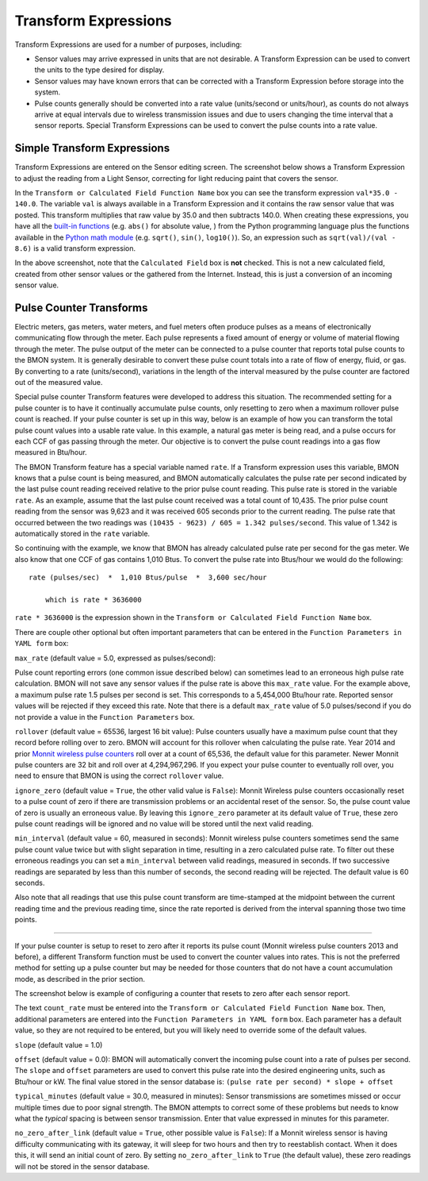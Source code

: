 .. _transform-expressions:

Transform Expressions
=====================

Transform Expressions are used for a number of purposes, including:

*  Sensor values may arrive expressed in units that are not desirable. A
   Transform Expression can be used to convert the units to the type
   desired for display.
*  Sensor values may have known errors that can be corrected with a
   Transform Expression before storage into the system.
*  Pulse counts generally should be converted into a rate value
   (units/second or units/hour), as counts do not always arrive at equal
   intervals due to wireless transmission issues and due to users
   changing the time interval that a sensor reports. Special Transform
   Expressions can be used to convert the pulse counts into a rate
   value.

Simple Transform Expressions
----------------------------

Transform Expressions are entered on the Sensor editing screen. The
screenshot below shows a Transform Expression to adjust the
reading from a Light Sensor, correcting for light reducing paint that
covers the sensor.

.. image:: /_static/transform_ex1.png

In the ``Transform or Calculated Field Function Name`` box you can see
the transform expression ``val*35.0 - 140.0``. The variable ``val`` is
always available in a Transform Expression and it contains the raw
sensor value that was posted. This transform multiplies that raw value
by 35.0 and then subtracts 140.0. When creating these expressions, you
have all the `built-in
functions <https://docs.python.org/2/library/functions.html>`_ (e.g.
``abs()`` for absolute value, ) from the Python programming language
plus the functions available in the `Python math
module <https://docs.python.org/2/library/math.html>`_ (e.g. ``sqrt()``,
``sin()``, ``log10()``). So, an expression such as
``sqrt(val)/(val - 8.6)`` is a valid transform expression.

In the above screenshot, note that the ``Calculated Field`` box is
**not** checked. This is not a new calculated field, created from other
sensor values or the gathered from the Internet. Instead, this is just a
conversion of an incoming sensor value.

Pulse Counter Transforms
------------------------

Electric meters, gas meters, water meters, and fuel meters often produce
pulses as a means of electronically communicating flow through the
meter. Each pulse represents a fixed amount of energy or volume of
material flowing through the meter. The pulse output of the meter can be
connected to a pulse counter that reports total pulse counts to the BMON
system. It is generally desirable to convert these pulse count totals
into a rate of flow of energy, fluid, or gas. By converting to a rate
(units/second), variations in the length of the interval measured by
the pulse counter are factored out of the measured value.

Special pulse counter Transform features were developed to address this
situation. The recommended setting for a pulse counter is to have it
continually accumulate pulse counts, only resetting to zero when a
maximum rollover pulse count is reached. If your pulse counter is set up
in this way, below is an example of how you can transform the total
pulse count values into a usable rate value. In this example, a natural
gas meter is being read, and a pulse occurs for each CCF of gas passing
through the meter. Our objective is to convert the pulse count readings
into a gas flow measured in Btu/hour.


.. image:: /_static/transform_ex2.png

The BMON Transform feature has a special variable named ``rate``. If a
Transform expression uses this variable, BMON knows that a pulse count
is being measured, and BMON automatically calculates the pulse rate per
second indicated by the last pulse count reading received relative to
the prior pulse count reading. This pulse rate is stored in the variable
``rate``. As an example, assume that the last pulse count received was a
total count of 10,435. The prior pulse count reading from the sensor was
9,623 and it was received 605 seconds prior to the current reading. The
pulse rate that occurred between the two readings was
``(10435 - 9623) / 605 = 1.342 pulses/second``. This value of 1.342 is
automatically stored in the ``rate`` variable.

So continuing with the example, we know that BMON has already calculated
pulse rate per second for the gas meter. We also know that one CCF of
gas contains 1,010 Btus. To convert the pulse rate into Btus/hour we
would do the following:

::

    rate (pulses/sec)  *  1,010 Btus/pulse  *  3,600 sec/hour
    
	which is rate * 3636000
    

``rate * 3636000`` is the expression shown in the
``Transform or Calculated Field Function Name`` box.

There are couple other optional but often important parameters that can
be entered in the ``Function Parameters in YAML form`` box:

| ``max_rate`` (default value = 5.0, expressed as pulses/second):  
Pulse count reporting errors (one common issue described below) can
sometimes lead to an erroneous high pulse rate calculation. BMON will
not save any sensor values if the pulse rate is above this ``max_rate``
value. For the example above, a maximum pulse rate 1.5 pulses per second
is set. This corresponds to a 5,454,000 Btu/hour rate. Reported sensor
values will be rejected if they exceed this rate. Note that there is a
default ``max_rate`` value of 5.0 pulses/second if you do not provide a
value in the ``Function Parameters`` box.

``rollover`` (default value = 65536, largest 16 bit value): 
Pulse counters usually have a maximum pulse count that they record before
rolling over to zero. BMON will account for this rollover when
calculating the pulse rate. Year 2014 and prior `Monnit wireless pulse
counters <http://www.monnit.com/ProductSearch?SortBy=Rank&Asc=False+&PageSize=12&ProductCategory=1&SensorType=32&SensorProfile=30>`_
roll over at a count of 65,536, the default value for this parameter.
Newer Monnit pulse counters are 32 bit and roll over at 4,294,967,296.
If you expect your pulse counter to eventually roll over, you need to
ensure that BMON is using the correct ``rollover`` value.

``ignore_zero`` (default value = ``True``, the other valid value is
``False``): Monnit Wireless pulse counters occasionally reset to a pulse
count of zero if there are transmission problems or an accidental reset
of the sensor. So, the pulse count value of zero is usually an erroneous
value. By leaving this ``ignore_zero`` parameter at its default value of
``True``, these zero pulse count readings will be ignored and no value
will be stored until the next valid reading.

``min_interval`` (default value = 60, measured in seconds): Monnit
wireless pulse counters sometimes send the same pulse count value twice
but with slight separation in time, resulting in a zero calculated pulse
rate. To filter out these erroneous readings you can set a
``min_interval`` between valid readings, measured in seconds. If two
successive readings are separated by less than this number of seconds,
the second reading will be rejected. The default value is 60 seconds.

Also note that all readings that use this pulse count transform are
time-stamped at the midpoint between the current reading time and the
previous reading time, since the rate reported is derived from the
interval spanning those two time points.

--------------

If your pulse counter is setup to reset to zero after it reports its
pulse count (Monnit wireless pulse counters 2013 and before), a
different Transform function must be used to convert the counter values
into rates. This is not the preferred method for setting up a pulse
counter but may be needed for those counters that do not have a count
accumulation mode, as described in the prior section.

The screenshot below is example of configuring a counter that resets to
zero after each sensor report.

.. image:: /_static/transform_ex3.png

The text ``count_rate`` must be entered into the
``Transform or Calculated Field Function Name`` box. Then, additional
parameters are entered into the ``Function Parameters in YAML form``
box. Each parameter has a default value, so they are not required to be
entered, but you will likely need to override some of the default
values.

``slope`` (default value = 1.0)

``offset`` (default value = 0.0): BMON will automatically convert
the incoming pulse count into a rate of pulses per second. The
``slope`` and ``offset`` parameters are used to convert this pulse
rate into the desired engineering units, such as Btu/hour or kW. The
final value stored in the sensor database is:
``(pulse rate per second) * slope + offset``

``typical_minutes`` (default value = 30.0, measured in minutes):
Sensor transmissions are sometimes missed or occur multiple times due to
poor signal strength. The BMON attempts to correct some of these
problems but needs to know what the *typical* spacing is between sensor
transmission. Enter that value expressed in minutes for this parameter.

``no_zero_after_link`` (default value = ``True``, other possible
value is ``False``): If a Monnit wireless sensor is having difficulty
communicating with its gateway, it will sleep for two hours and then try
to reestablish contact. When it does this, it will send an initial count
of zero. By setting ``no_zero_after_link`` to ``True`` (the default
value), these zero readings will not be stored in the sensor database.
